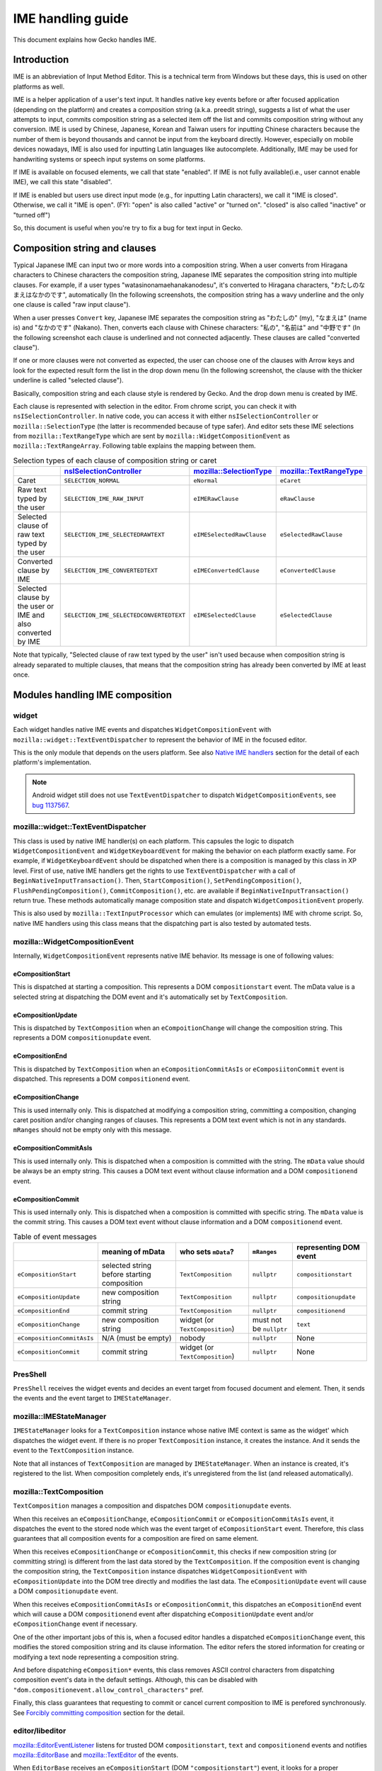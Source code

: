 ==================
IME handling guide
==================

This document explains how Gecko handles IME.

Introduction
============

IME is an abbreviation of Input Method Editor. This is a technical term from Windows but these days, this is used on other platforms as well.

IME is a helper application of a user's text input. It handles native key events before or after focused application (depending on the platform) and creates a composition string (a.k.a. preedit string), suggests a list of what the user attempts to input, commits composition string as a selected item off the list and commits composition string without any conversion. IME is used by Chinese, Japanese, Korean and Taiwan users for inputting Chinese characters because the number of them is beyond thousands and cannot be input from the keyboard directly. However, especially on mobile devices nowadays, IME is also used for inputting Latin languages like autocomplete. Additionally, IME may be used for handwriting systems or speech input systems on some platforms.

If IME is available on focused elements, we call that state "enabled". If IME is not fully available(i.e., user cannot enable IME), we call this state "disabled".

If IME is enabled but users use direct input mode (e.g., for inputting Latin characters), we call it "IME is closed". Otherwise, we call it "IME is open". (FYI: "open" is also called "active" or "turned on". "closed" is also called "inactive" or "turned off")

So, this document is useful when you're try to fix a bug for text input in Gecko.


Composition string and clauses
==============================

Typical Japanese IME can input two or more words into a composition string. When a user converts from Hiragana characters to Chinese characters the composition string, Japanese IME separates the composition string into multiple clauses. For example, if a user types "watasinonamaehanakanodesu", it's converted to Hiragana characters, "わたしのなまえはなかのです", automatically (In the following screenshots, the composition string has a wavy underline and the only one clause is called "raw input clause").

.. image:: inputting_composition_string.png
   :alt: Screenshot of raw composition string which is inputting Roman character mode of MS-IME (Japanese)

.. image:: raw_composition_string.png
   :alt: Screenshot of raw composition string whose all characters are Hiragana character (MS-IME, Japanese)

When a user presses ``Convert`` key, Japanese IME separates the composition string as "わたしの" (my), "なまえは" (name is) and "なかのです" (Nakano). Then, converts each clause with Chinese characters: "私の", "名前は" and "中野です" (In the following screenshot each clause is underlined and not connected adjacently. These clauses are called "converted clause").

.. image:: converted_composition_string.png
   :alt: Screenshot of converted composition string (MS-IME, Japanese)

If one or more clauses were not converted as expected, the user can choose one of the clauses with Arrow keys and look for the expected result form the list in the drop down menu (In the following screenshot, the clause with the thicker underline is called "selected clause").

.. image:: candidatewindow.png
   :alt: Screenshot of candidate window of MS-IME (Japanese) which converts the selected clause

Basically, composition string and each clause style is rendered by Gecko. And the drop down menu is created by IME.

Each clause is represented with selection in the editor. From chrome script, you can check it with ``nsISelectionController``. In native code, you can access it with either ``nsISelectionController`` or ``mozilla::SelectionType`` (the latter is recommended because of type safer). And editor sets these IME selections from ``mozilla::TextRangeType`` which are sent by ``mozilla::WidgetCompositionEvent`` as ``mozilla::TextRangeArray``. Following table explains the mapping between them.

.. table:: Selection types of each clause of composition string or caret

   +------------------------------------------------------------+---------------------------------------+-------------------------+-------------------------+
   |                                                            |`nsISelectionController`_              |`mozilla::SelectionType`_|`mozilla::TextRangeType`_|
   +============================================================+=======================================+=========================+=========================+
   |Caret                                                       |``SELECTION_NORMAL``                   |``eNormal``              |``eCaret``               |
   +------------------------------------------------------------+---------------------------------------+-------------------------+-------------------------+
   |Raw text typed by the user                                  |``SELECTION_IME_RAW_INPUT``            |``eIMERawClause``        |``eRawClause``           |
   +------------------------------------------------------------+---------------------------------------+-------------------------+-------------------------+
   |Selected clause of raw text typed by the user               |``SELECTION_IME_SELECTEDRAWTEXT``      |``eIMESelectedRawClause``|``eSelectedRawClause``   |
   +------------------------------------------------------------+---------------------------------------+-------------------------+-------------------------+
   |Converted clause by IME                                     |``SELECTION_IME_CONVERTEDTEXT``        |``eIMEConvertedClause``  |``eConvertedClause``     |
   +------------------------------------------------------------+---------------------------------------+-------------------------+-------------------------+
   |Selected clause by the user or IME and also converted by IME|``SELECTION_IME_SELECTEDCONVERTEDTEXT``|``eIMESelectedClause``   |``eSelectedClause``      |
   +------------------------------------------------------------+---------------------------------------+-------------------------+-------------------------+

Note that typically, "Selected clause of raw text typed by the user" isn't used because when composition string is already separated to multiple clauses, that means that the composition string has already been converted by IME at least once.

.. _nsISelectionController: https://searchfox.org/mozilla-central/source/dom/base/nsISelectionController.idl
.. _mozilla::SelectionType: https://searchfox.org/mozilla-central/source/dom/base/nsISelectionController.idl
.. _mozilla::TextRangeType: https://searchfox.org/mozilla-central/source/widget/TextRange.h

Modules handling IME composition
================================

widget
------

Each widget handles native IME events and dispatches ``WidgetCompositionEvent`` with ``mozilla::widget::TextEventDispatcher`` to represent the behavior of IME in the focused editor.

This is the only module that depends on the users platform. See also `Native IME handlers`_ section for the detail of each platform's implementation.

.. note::

   Android widget still does not use ``TextEventDispatcher`` to dispatch ``WidgetCompositionEvents``, see `bug 1137567 <https://bugzilla.mozilla.org/show_bug.cgi?id=1137567>`__.

mozilla::widget::TextEventDispatcher
------------------------------------

This class is used by native IME handler(s) on each platform. This capsules the logic to dispatch ``WidgetCompositionEvent`` and ``WidgetKeyboardEvent`` for making the behavior on each platform exactly same. For example, if ``WidgetKeyboardEvent`` should be dispatched when there is a composition is managed by this class in XP level. First of use, native IME handlers get the rights to use ``TextEventDispatcher`` with a call of ``BeginNativeInputTransaction()``. Then, ``StartComposition()``, ``SetPendingComposition()``, ``FlushPendingComposition()``, ``CommitComposition()``, etc. are available if ``BeginNativeInputTransaction()`` return true. These methods automatically manage composition state and dispatch ``WidgetCompositionEvent`` properly.

This is also used by ``mozilla::TextInputProcessor`` which can emulates (or implements) IME with chrome script. So, native IME handlers using this class means that the dispatching part is also tested by automated tests.

mozilla::WidgetCompositionEvent
-------------------------------

Internally, ``WidgetCompositionEvent`` represents native IME behavior. Its message is one of following values:

eCompositionStart
^^^^^^^^^^^^^^^^^

This is dispatched at starting a composition. This represents a DOM ``compositionstart`` event. The mData value is a selected string at dispatching the DOM event and it's automatically set by ``TextComposition``.

eCompositionUpdate
^^^^^^^^^^^^^^^^^^

This is dispatched by ``TextComposition`` when an ``eCompoitionChange`` will change the composition string. This represents a DOM ``compositionupdate`` event.

eCompositionEnd
^^^^^^^^^^^^^^^

This is dispatched by ``TextComposition`` when an ``eCompositionCommitAsIs`` or ``eComposiitonCommit`` event is dispatched. This represents a DOM ``compositionend`` event.

eCompositionChange
^^^^^^^^^^^^^^^^^^

This is used internally only. This is dispatched at modifying a composition string, committing a composition, changing caret position and/or changing ranges of clauses. This represents a DOM text event which is not in any standards. ``mRanges`` should not be empty only with this message.

eCompositionCommitAsIs
^^^^^^^^^^^^^^^^^^^^^^

This is used internally only. This is dispatched when a composition is committed with the string. The ``mData`` value should be always be an empty string. This causes a DOM text event without clause information and a DOM ``compositionend`` event.

eCompositionCommit
^^^^^^^^^^^^^^^^^^

This is used internally only. This is dispatched when a composition is committed with specific string. The ``mData`` value is the commit string. This causes a DOM text event without clause information and a DOM ``compositionend`` event.

.. table:: Table of event messages

   +--------------------------+-------------------------------------------+-------------------------------+-----------------------+----------------------+
   |                          |meaning of mData                           |who sets ``mData``?            |``mRanges``            |representing DOM event|
   +==========================+===========================================+===============================+=======================+======================+
   |``eCompositionStart``     |selected string before starting composition|``TextComposition``            |``nullptr``            |``compositionstart``  |
   +--------------------------+-------------------------------------------+-------------------------------+-----------------------+----------------------+
   |``eCompositionUpdate``    |new composition string                     |``TextComposition``            |``nullptr``            |``compositionupdate`` |
   +--------------------------+-------------------------------------------+-------------------------------+-----------------------+----------------------+
   |``eCompositionEnd``       |commit string                              |``TextComposition``            |``nullptr``            |``compositionend``    |
   +--------------------------+-------------------------------------------+-------------------------------+-----------------------+----------------------+
   |``eCompositionChange``    |new composition string                     |widget (or ``TextComposition``)|must not be ``nullptr``|``text``              |
   +--------------------------+-------------------------------------------+-------------------------------+-----------------------+----------------------+
   |``eCompositionCommitAsIs``|N/A (must be empty)                        |nobody                         |``nullptr``            |None                  |
   +--------------------------+-------------------------------------------+-------------------------------+-----------------------+----------------------+
   |``eCompositionCommit``    |commit string                              |widget (or ``TextComposition``)|``nullptr``            |None                  |
   +--------------------------+-------------------------------------------+-------------------------------+-----------------------+----------------------+

PresShell
---------

``PresShell`` receives the widget events and decides an event target from focused document and element. Then, it sends the events and the event target to ``IMEStateManager``.

mozilla::IMEStateManager
------------------------

``IMEStateManager`` looks for a ``TextComposition`` instance whose native IME context is same as the widget' which dispatches the widget event. If there is no proper ``TextComposition`` instance, it creates the instance. And it sends the event to the ``TextComposition`` instance.

Note that all instances of ``TextComposition`` are managed by ``IMEStateManager``. When an instance is created, it's registered to the list. When composition completely ends, it's unregistered from the list (and released automatically).

mozilla::TextComposition
------------------------

``TextComposition`` manages a composition and dispatches DOM ``compositionupdate`` events.

When this receives an ``eCompositionChange``, ``eCompositionCommit`` or ``eCompositionCommitAsIs`` event, it dispatches the event to the stored node which was the event target of ``eCompositionStart`` event. Therefore, this class guarantees that all composition events for a composition are fired on same element.

When this receives ``eCompositionChange`` or ``eCompositionCommit``, this checks if new composition string (or committing string) is different from the last data stored by the ``TextComposition``. If the composition event is changing the composition string, the ``TextComposition`` instance dispatches ``WidgetCompositionEvent`` with ``eCompositionUpdate`` into the DOM tree directly and modifies the last data. The ``eCompositionUpdate`` event will cause a DOM ``compositionupdate`` event.

When this receives ``eCompositionCommitAsIs`` or ``eCompositionCommit``, this dispatches an ``eCompositionEnd`` event which will cause a DOM ``compositionend`` event after dispatching ``eCompositionUpdate`` event and/or ``eCompositionChange`` event if necessary.

One of the other important jobs of this is, when a focused editor handles a dispatched ``eCompositionChange`` event, this modifies the stored composition string and its clause information. The editor refers the stored information for creating or modifying a text node representing a composition string.

And before dispatching ``eComposition*`` events, this class removes ASCII control characters from dispatching composition event's data in the default settings. Although, this can be disabled with ``"dom.compositionevent.allow_control_characters"`` pref.

Finally, this class guarantees that requesting to commit or cancel current composition to IME is perefored synchronously. See `Forcibly committing composition`_ section for the detail.

editor/libeditor
----------------

`mozilla::EditorEventListener <https://searchfox.org/mozilla-central/source/editor/libeditor/EditorEventListener.cpp>`__ listens for trusted DOM ``compositionstart``, ``text`` and ``compositionend`` events and notifies `mozilla::EditorBase <https://searchfox.org/mozilla-central/source/editor/libeditor/EditorBase.cpp>`__ and `mozilla::TextEditor <https://searchfox.org/mozilla-central/source/editor/libeditor/TextEditor.cpp>`__ of the events.

When ``EditorBase`` receives an ``eCompositionStart`` (DOM ``"compositionstart"``) event, it looks for a proper ``TextComposition`` instance and stores it.

When ``TextEditor`` receives an ``eCompositionChange`` (DOM ``"text"``) event, it creates or modifies a text node which includes the composition string and `mozilla::CompositionTransaction <https://searchfox.org/mozilla-central/source/editor/libeditor/CompositionTransaction.cpp>`__ (it was called ``IMETextTxn``) sets IME selections for representing the clauses of the composition string.

When ``EditorBase`` receives an ``eCompositionEnd`` (DOM ``"compositionend"``) event, it releases the stored ``TextComposition`` instance.

nsTextFrame
-----------
``nsTextFrame`` paints IME selections.

mozilla::IMEContentObserver
---------------------------

``IMEContentObserver`` observes various changes of a focused editor. When an editor or a windowless plugin gets focus, an instance is created, starts to observe and notifies widget of IME getting focus. When the editor or windowless plugin loses focus, it notifies widget of IME losing focus, stops observing everything and is released.

This class observes selection changes (caret position changes), text changes of a focused editor and layout changes (by reflow or scroll) of everything in the document. It depends on the result of ``nsIWidget::GetIMEUpdatePreference()`` what is observed.

When this notifies something of widget and/or IME, it needs to be safe to run script because notifying something may cause dispatching one or more DOM events and/or new reflow. Therefore, ``IMEContentObserver`` only stores which notification should be sent to widget and/or IME. Then, ``mozilla::IMEContentObserver::IMENotificationSender`` tries to send the pending notifications when it might become safe to do that. Currently, it's tried:

* after a native event is dispatched from ``PresShell::HandleEventInternal()``
* at changing focus from a windowless plugin
* when new focused editor receives DOM "focus" event

.. note::

   The 3rd timing may not be safe actually, but it causes a lot of oranges of automated tests.

See also `Notifications to IME`_ section for the detail of sending notifications.

Currently, ``WidgetQueryContentEvent`` is handled via ``IMEContentObserver`` because if it has a cache of selection, it can set reply of ``eQuerySelectedText`` event only with the cache. That is much faster than using ``ContentEventHandler``.

e10s support
============

Even when a remote process has focus, native IME handler in chrome process does its job. So, there is process boundary between native IME handler and focused editor. Unfortunately, it's not allowed to use syncronous communication from chrome process to a remote process. This means that chrome process (and also native IME and our native IME handler) cannot query the focused editor contents directly. For fixing this issue, we have ``ContentCache`` classes around process boundary.

mozilla::ContentCache
---------------------
This is a base class of ``ContentCacheInChild`` and ``ContentCacheInParent`` and IPC-aware. This has common members of them including all cache data:

``mText``
    Whole text in focused editor. This may be too big but IME may request all text in the editor.

    If we can separate editor contents per paragraph, moving selection between paragraphs generates pseudo focus move, we can reduce this size and runtime cost of ``ContentEventHandler``. However, we've not had a plan to do that yet. Note that Microsoft Word uses this hack.

``mCompositionStart``
    Offset of composition string in ``mText``. When there is no composition, this is ``UINT32_MAX``.

``mSelection::mAnchor``, ``mSelection::mFocus``
    Offset of selection anchor and focus in ``mText``.

``mSelection::mWritingMode``
    Writing mode at selection start.

``mSelection::mAnchorCharRect``, ``mSelection::mFocusCharRect``
    Next character rect of ``mSelection::mAnchor`` and ``mSelection::mFocus``. If correspoinding offset is end of the editor contents, its rect should be caret rect.

    These rects shouldn't be empty rect.

``mSelection::mRect``
    Unifiied character rect in selection range. When the selection is collapsed, this should be caret rect.

``mFirstRect``
    First character rect of ``mText``. When ``mText`` is empty string, this should be caret rect.

``mCaret::mOffset``
    Always same as selection start offset even when selection isn't collappsed.

``mCaret::mRect``
    Caret rect at ``mCaret::mOffset``. If caret isn't actually exists, it's computed with a character rect at the offset.

``mTextRectArray::mStart``
    If there is composition, ``mStart`` is same as ``mCompositionStart``.
    Otherwise, ``UINT32_MAX``.

``mTextRectArray::mRects``
    Each character rects of composition string.

``mEditorRect``
    The rect of editor element.

mozilla::ContentCacheInChild
----------------------------

This exists only in remote processes. This is created as a member of `PuppetWidget <https://searchfox.org/mozilla-central/source/widget/PuppetWidget.cpp>`__. When ``PuppetWidget`` receives notifications to IME from ``IMEContentObserver`` in the remote process, it makes this class modify its cached content. Then, this class do that with ``WidgetQueryContentEvents``. Finally, ``PuppetWidget`` sends the notification and ``ContentCacheInParent`` instance as ``ContentCache`` to its parent process.

mozilla::ContentCacheInParent
-----------------------------

This exists as a member of ``TabParent``. When ``TabParent`` receives notification from corresponding remote process, it assigns ``ContentCacheInParent`` new ``ContentCache`` and post the notification to ``ContentCacheInParent``. If all sent ``WidgetCompositionEvents`` and ``WidgetSelectionEvents`` are already handled in the remote process, ``ContentCacheInParent`` sending the notifications to widget.

And also this handles ``WidgetQueryContentEvents`` with its cache. Supported event messages of them are:

* ``eQuerySelectedText`` (only with ``SelectionType::eNormal``)
* ``eQueryTextContent``
* ``eQueryTextRect``
* ``eQueryCaretRect``
* ``eQueryEditorRect``

Additionally, this does not support query content events with XP line breakers but this must not be any problem since native IME handlers query contents with native line breakers.

``ContentCacheInParent`` also manages sent ``WidgetCompositionEvents`` and ``WidgetSelectionEvents``. After these events are handled in the remote process, ``TabParent`` receives it with a call of ``RecvOnEventNeedingAckHandled()``. Then, it calls ``ContentCacheInParent::OnEventNeedingAckHandled()``. Finally, ``ContentCacheInParent`` flushes pending notifications.

How do mozilla::TextComposition and mozilla::IMEStateManager work in e10s mode?
-------------------------------------------------------------------------------
In remote process, they work as non-e10s mode. On the other hand, they work specially in parent process.

When ``IMEStateManager`` in parent process receives ``eCompositionStart``, it creates ``TextComposition`` instance normally. However, if the event target has remote contents, ``TextComposition::DispatchCompositionEvent()`` directly sends the event to the remote process instead of dispatching the event into the target DOM tree in the process.

That means that even in a parent process, anybody can retrieve ``TextComposition`` instance, but it just does nothing in parent process.

``IMEStateManager`` works more complicated because IMEStateManagers in each processe need to negotiate about owner ship of managing input context.

When a remote process gets focus, temporarily, ``IMEStateManager`` in parent process disables IME in the widget. After that, ``IMEStateManager`` in the remote process will set proper input context for the focused editor. At this time, ``IMEStateManager`` in the parent process does nothing. Therefore, ``IMEContentObserver`` is never created while a remote process has focus.

When a remote process loses focus, ``IMEStateManager`` in parent process notifies ``IMEStateManager`` in the remote process of "Stop IME state management". When ``IMEStateManager::StopIMEStateManagement()`` is called in the remote process by this, the ``IMEStateManager`` forgets all focus information (i.e., that indicates nobody has focus).

When ``IMEStateManager`` in parent process is notified of pseudo focus move from or to menubar while a remote process has focus, it notifies the remote process of "Menu keyboard listener installed". Then, ``TabChild`` calls ``IMEStateManager::OnInstalledMenuKeyboardListener()`` in the remote process.

Style of each clause
--------------------

The style of each IME selection is managed by `LookAndFeel <https://searchfox.org/mozilla-central/source/widget/LookAndFeel.h>`__ class per platform. Therefore, it can be overridden by prefs.

Background color, foreground color (text color) and underline color can be specified with following prefs. The values must be string of "#rrggbb" format.

* ``ui.IMERawInputBackground``
* ``ui.IMERawInputForeground``
* ``ui.IMERawInputUnderline``
* ``ui.IMESelectedRawTextBackground``
* ``ui.IMESelectedRawTextForeground``
* ``ui.IMESelectedRawTextUnderline``
* ``ui.IMEConvertedTextBackground``
* ``ui.IMEConvertedTextForeground``
* ``ui.IMEConvertedTextUnderline``
* ``ui.IMESelectedConvertedTextBackground``
* ``ui.IMESelectedConvertedTextForeground``
* ``ui.IMESelectedConvertedTextUnderline``

Underline style can be specified with the following prefs. The values are integer,  0: none, 1: dotted, 2: dashed, 3: solid, 4: double, 5: wavy (The values same as ``NS_STYLE_TEXT_DECORATION_STYLE_*`` defined in `nsStyleConsts.h <https://searchfox.org/mozilla-central/source/layout/style/nsStyleConsts.h>`__.

* ``ui.IMERawInputUnderlineStyle``
* ``ui.IMESelectedRawTextUnderlineStyle``
* ``ui.IMEConvertedTextUnderlineStyle``
* ``ui.IMESelectedConvertedTextUnderlineStyle``

Underline width can be specified with ``"ui.IMEUnderlineRelativeSize"`` pref. This affects all types of clauses. The value should be 100 or 200. 100 means normal width, 200 means double width.

On some platforms, IME may support its own style for each clause. Currently, this feature is supported in TSF mode of Windows and on Linux. The style information is stored in ``TextRangeStyle`` which is defined in `TextRange.h <https://searchfox.org/mozilla-central/source/widget/TextRange.h>`__. It's a member of ``TextRange``. ``TextRange`` is stored in ``mRanges`` of ``WidgetCompositionEvent`` only when its message is ``eCompositionChange``.
Lifetime of composition string

When native IME notifies Gecko of starting a composition, a widget dispatches ``WidgetCompositionEvent`` with ``eCompositionStart`` which will cause a DOM ``compositionstart`` event.

When native IME notifies Gecko of a composition string change, a caret position change and/or a change of length of clauses, a widget dispatches ``WidgetCompositionEvent`` with ``eCompositionChange`` event. It will cause a DOM ``compositionupdate`` event when composition string is changing. That is dispatched by ``TextComposition`` automatically. After that when the widget and ``PresShell`` of the focused editor have not been destroyed yet, the ``eCompositionChange`` will cause a DOM text event which is not in any web standards.

When native IME notifies Gecko of the ending of a composition, a widget dispatches ``WidgetCompositionEvent`` with ``eCompositionCommitAsIs`` or ``eCompositionCommit``. If the committing string is different from the last set of data (i.e., if the event message is ``eCompositionCommit``), ``TextComposition`` dispatches a DOM ``compositionupdate`` event. After that, when the widget and ``PresShell`` of the focused editor have not been destroyed yet, an ``eCompositionChange`` event dispatched by ``TextComposition``, that causes a DOM text event. Finally, if the widget and PresShell of the focused editor has not been destroyed yet too, TextComposition dispatches an eCompositionEnd event which will cause a DOM compositionend event.
Limitation of handling composition

Currently, ``EditorBase`` touches undo stack at receiving every ``WidgetCompositionEvent``. Therefore, ``EditorBase`` requests to commit composition when the following cases occur:

* The editor loses focus
* The caret is moved by mouse or Javascript
* Value of the editor is changed by Javascript
* Node of the editor is removed from DOM tree
* Somethings object is modified in an HTML editor, e.g., resizing an image
* Composition string is moved to a different position which is specified by native IME (e.g., only a part of composition is committed)

In the future, we should fix this limitation. If we make ``EditorBase`` not touch undo stack until composition is committed, some of the cases must be fixed.

Notifications to IME
====================

XP part of Gecko uses ``nsIWidget::NotifyIME()`` for notifying ``widget`` of something useful to handle IME. Note that some of them are notified only when ``nsIWidget::GetIMEUpdatePreference()`` returns flags which request the notifications.

``NOTIFY_IME_OF_TEXT_CHANGE``, ``NOTIFY_IME_OF_SELECTION_CHANGE``, ``NOTIFY_IME_OF_POSITION_CHANGE`` and ``NOTIFY_IME_OF_COMPOSITION_EVENT_HANDLED`` are always sent by following order:

1. ``NOTIFY_IME_OF_TEXT_CHANGE``
2. ``NOTIFY_IME_OF_SELECTION_CHANGE``
3. ``NOTIFY_IME_OF_POSITION_CHANGE``
4. ``NOTIFY_IME_OF_COMPOSITION_EVENT_HANDLED``

If sending one of above notifications causes higher priority notification, the sender should abort to send remaning notifications and restart from highet priority notification again.

Additionally, all notifications except ``NOTIFY_IME_OF_BLUR`` should be sent only when it's safe to run script since the notification may cause querying content and/or dispatching composition events.

NOTIFY_IME_OF_FOCUS
-------------------

When an editable editor gets focus and ``IMEContentObserver`` starts to observe it, this is sent to widget. This must be called after the previous ``IMEContentObserver`` notified widget of ``NOTIFY_IME_OF_BLUR``.

Note that even if there are pending notifications, they are canceled when ``NOTIFY_IME_OF_FOCUS`` is sent since querying content with following notifications immediately after getting focus does not make sense. The result is always same as the result of querying contents at receiving this notfication.

NOTIFY_IME_OF_BLUR
------------------

When an ``IMEContentObserver`` instance ends observing the focused editor, this is sent to ``widget`` synchronously because assumed that this notification causes neither query content events nor composition events.

If ``widget`` wants notifications even while all windows are deactive, ``IMEContentObserver`` doesn't end observing the focused editor. I.e., in this case, ``NOTIFY_IME_OF_FOCUS`` and ``NOTIFY_IME_OF_BLUR`` are not sent to ``widget`` when a window which has a composition is being activated or deactivated.

When ``widget`` wants notifications during deactive, ``widget`` includes ``NOTIFY_DURING_DEACTIVE`` to the result of ``nsIWidget::GetIMEUpdatePreference()``.

If this notification is tried to sent before sending ``NOTIFY_IME_OF_FOCUS``, all pending notifications and ``NOTIFY_IME_OF_BLUR`` itself are canceled.

NOTIFY_IME_OF_TEXT_CHANGE
-------------------------

When text of focused editor is changed, this is sent to ``widget`` with a range of the change. But this is sent only when result of ``nsIWidget::GetIMEUpdatePreference()`` includes ``NOTIFY_TEXT_CHANGE``.

If two or more text changes occurred after previous ``NOTIFY_IME_OF_TEXT_CHANGE`` or ``NOTIFY_IME_OF_FOCUS``, the ranges of all changes are merged. E.g., if first change is from ``1`` to ``5`` and second change is from ``5`` to ``10``, the notified range is from ``1`` to ``10``.

If all merged text changes were caused by composition, ``IMENotification::mTextChangeData::mCausedOnlyByComposition`` is set to true. This is useful if native IME handler wants to ignore all text changes which are expected by native IME.

If at least one text change of the merged text changes was caused by current composition, ``IMENotification::mTextChangeData::mIncludingChangesDuringComposition`` is set to true. This is useful if native IME handler wants to ignore delayed text change notifications.

If at least one text change of the merged text changes was caused when there was no composition, ``IMENotification::mTextChangeData::mIncludingChangesWithoutComposition`` is set to true.

NOTIFY_IME_OF_SELECTION_CHANGE
------------------------------

When selection (or caret position) is changed in focused editor, widget is notified of this.

If the last selection change was occurred by a composition event event handling, ``IMENotification::mSelectionChangeData::mCausedByComposition`` is set to true. This is useful if native IME handler wants to ignore the last selection change which is expected by native IME.

If the last selection change was occurred by an ``eSetSelection`` event, ``IMENotification::mSelectionChangeData::mCausedBySelectionEvent`` is set to true. This is useful if native IME handler wants to ignore the last selection change which was requested by native IME.

If the last selection is occurred during a composition, ``IMENotification::mSelectionChangeData::mOccurredDuringComposition`` is set to true. This is useful if native IME handler wants to ignore the last selection change which occurred by web application's ``compositionstart`` or ``compositionupdate`` event handler before inserting composition string.

NOTIFY_IME_OF_POSITION_CHANGE
-----------------------------

When reflow or scroll occurs in the document, this is sent to widget. But this is sent only when result of ``nsIWidget::GetIMEUpdatePreference()`` includes ``NOTIFY_POSITION_CHANGE``.

This might be useful to update a candidate window position or something.

NOTIFY_IME_OF_COMPOSITION_EVENT_HANDLED
---------------------------------------

After ``TextComposition`` handles ``eCompositionStart``, ``eCompositionChange``, ``eComposiitionCommit`` or ``eCompositionCommitAsIs``, this notification is sent to widget. This might be useful to update a candidate window position or something.

NOTIFY_IME_OF_MOUSE_BUTTON_EVENT
--------------------------------

When a ``mousedown`` event or a ``mouseup`` event is fired on a character in a focused editor, this is sent to widget. But this is sent only when result of ``nsIWidget::GetIMEUpdatePreference()`` includes ``NOTIFY_MOUSE_BUTTON_EVENT_ON_CHAR``. This is sent with various information. See ``IMENotification::mMouseButtonEventData`` in `IMEData.h <https://searchfox.org/mozilla-central/source/widget/IMEData.h>`__ for the detail.

If native IME supports mouse button event handling, ``widget`` should notify IME of mouse button events with this. If IME consumes an event, ``widget`` should return ``NS_SUCCESS_EVENT_CONSUMED`` from ``nsIWidget::NotifyIME()``. Then, ``EditorBase`` doesn't handle the mouse event.

Note that if a ``mousedown`` event or a ``mouseup`` event is consumed by a web application (before a focused editor handles it), this notification is not sent to ``widget``. This means that web applications can handle mouse button events before IME.

Requests to IME
===============

XP part of Gecko can request IME to commit or cancel composition. This must be requested via ``IMEStateManager::NotifyIME()``. Then, ``IMEStateManager`` looks for a proper ``TextComposition`` instance. If it's found, ``TextComposition::RequestToCommit()`` for calling ``nsIWidget::NotifyIME()`` and handles some extra jobs.

widget should call the proper native API if it's available. Even if commit or canceling composition does not occur synchronously, widget doesn't need to emulate it since ``TextComposition`` will emulate it automatically. In other words, widget should only request to commit or cancel composition to IME.

REQUEST_TO_COMMIT_COMPOSITION
-----------------------------

A request to commit current composition to IME. See also following "`Forcibly committing composition`_" section for additional information.

REQUEST_TO_CANCEL_COMPOSITION
-----------------------------

A request to cancel current composition to IME. In other words, a request to commit current composition with an empty string.

Forcibly committing composition
===============================

When ``TextComposition::RequestToCommit()`` calls ``nsIWidget::NotifyIME()``, it guarantees synchronous commit or canceling composition.

In order to put it into practice, we need to handle the following four scenarios:

The composition is committed with non-empty string synchronously
----------------------------------------------------------------

This is the most usual case. In this case, ``TextComposition`` handles ``WidgetCompositionEvent`` instances during a request normally. However, in a remote process in e10s mode, this case never occurs since requests to native IME is handled asynchronously.

The composition is not committed synchronously but later
--------------------------------------------------------

This is the only case in a remote process in e10s mode or occurs on Linux even in non-e10s mode if the native IME is iBus. The callers of ``NotifyIME(REQUEST_TOCOMMIT_COMPOSITION)`` may expect that composition string is committed immediately for their next job. For such a case, ``TextComposition::RequestToCommit()`` synthesizes DOM composition events and a DOM text event for emulating to commit composition synchronously. Additionally, ``TextComposition`` ignores committing events which are dispatched by widget when the widget receives native IME events.

In this case, using the last composition string as commit string.

However, if the last composition string is only an ideographic space (fullwidth space), the composition string may be a placeholder of some old Chinese IME on Windows.

.. image:: ChangJie.png
   :alt: aScreenshot of ChangJie (Traditional Chinese IME) which puts an ideographic space into composition string for placeholder

In this case, although, we should not commit the placeholder character because it's not a character which the user wanted to input but we commit it as is. The reason is, inputting an ideographic space causes a composition. Therefore, we cannot distinguish if committing composition is unexpected. If the user uses such old Chinese IME, ``"intl.ime.remove_placeholder_character_at_commit"`` pref may be useful but we don't support them anymore in default settings (except if somebody will find a good way to fix this issue).

The composition is committed synchronously but with empty string
----------------------------------------------------------------

This case may occur on Linux or with some IME on other platforms. If a web application implements autocomplete, committing with different strings especially an empty string it might cause confusion.

In this case, TextComposition overwrites the commit string of ``eCompositionChange`` event dispatched by widget. However, if the last composition string is only an ideographic space, it shouldn't be committed. See the previous case

Note that this case doesn't work as expected when composition is in a remote process in e10s mode.

The composition is not committed
--------------------------------

On Linux, there is no API to request commit or canceling composition forcibly. Instead, Gecko uses ``gtk_im_context_reset()`` API for this purpose because most IME cancel composition with it. But there are some IMEs which do nothing when Gecko calls it.

If this occurs, Gecko should restart composition with a DOM ``compositionstart`` event , a DOM ``compositionupdate`` event and a DOM ``text`` event at caret position.

.. note::

   This issue hasn't been supported yet.

IME state management
====================

IME is a text input system. It means that except when a user wants to input some text, IME shouldn't be avaliable. For example, pressing the space key to attempt scrolling a page may be consumed and prevented by IME. Additionally, password editors need to request special behavior with IME.

For solving this issue, Gecko sets the proper IME state at DOM focus change.

First, when a DOM node gets focus, nsFocusManager notifies ``IMEStateManager`` of the new focused node (calls ``IMEStateManager::OnChangeFocus()``). ``IMEStateManager`` asks desired IME state by calling ``nsIContent::GetDesiredIMEState()`` of the node. If the node owns ``nsEditor`` instance, it asks for the desired IME state from the editor and returns the result.

Next, ``IMEStateManager`` initializes ``InputContext`` (defined in `IMEData.h <https://searchfox.org/mozilla-central/source/widget/IMEData.h>`__) with the desired IME state and node information. Then, it calls ``nsIWidget::SetInputContext()`` with the ``InputContext``.

Finally, widget stores the InputContext and enables or disables IME if the platform has such an API.

InputContext
------------

InputContext is a struct. Its ``mIMEState``, ``mHTMLInputType``, ``mHTMLInputInputMode`` and ``mActionHint`` are set at ``nsIWidget::SetInputContext()`` called.

mIMEState
^^^^^^^^^
IME state has two abilities. One is enabled state:

ENABLED
"""""""

This means IME is fully available. E.g., when an editable element such as ``<input type="text">``, ``<textarea>`` or ``<foo contentediable>`` has focus.

DISABLED
""""""""

This means IME is not available. E.g., when a non-editable element has focus or no element has focus, the desired IME state is ``DISABLED``.

PASSWORD
""""""""

This means IME state should be the same as the state when a native password field has focus. This state is set only when ``<input type="password"> (ime-mode: auto;)``, ``<input type="text" style="ime-mode: disabled;">`` or ``<textarea style="ime-mode: disabled;">``.

PLUGIN
""""""

This is set only when a windowless plugin has focus.

.. note::

   Be careful, even if a password field has focus, ``mIMEState`` may be ``ENABLED``. When you need to check if a password field has focus for security reasons, you should use ``InputContext::IsPasswordEditor()``.

The other is IME open state:

DONT_CHANGE_OPEN_STATE
""""""""""""""""""""""

The open state of IME shouldn't be changed. I.e., Gecko should keep the last IME open state.

OPEN
""""
Open IME. This is specified only when ime-mode of the new focused element is ``active``.

CLOSE
"""""
Close IME. This is specified only when ime-mode of the new focused element is ``inactive``.

.. note::

   E.g., on Linux, applications cannot manage IME open state. On such platforms, this is ignored.

.. note::

   IME open state should be changed only when ``nsIWidget::SetInputContext()`` is called at DOM focus change because changing IME open state while an editor has focus makes users confused. The reason why ``nsIWidget::SetInputContext()`` is called is stored in ``InputContextAction::mCause``.

How does Gecko disable IME in IMM mode on Windows
"""""""""""""""""""""""""""""""""""""""""""""""""

Every window on Windows is associated an ``IMContext``. When Gecko disables IME, `mozilla::widget::IMEHandler <https://searchfox.org/mozilla-central/source/widget/windows/WinIMEHandler.cpp>`__::SetInputContext() disasociates the context from the window.

How does Gecko disable IME in TSF mode on Windows
"""""""""""""""""""""""""""""""""""""""""""""""""

`mozilla::widget::TSFTextStore <https://searchfox.org/mozilla-central/source/widget/windows/TSFTextStore.cpp>`__ sets focus to a dummy context which disables the keyboard.

How does Gecko disable IME on Mac
"""""""""""""""""""""""""""""""""

`mozilla::widget::TextInputHandler <https://searchfox.org/mozilla-central/source/widget/cocoa/TextInputHandler.mm>`__::HandleKeyDownEvent() doesn't call focused view's interpretKeyEvents. This prevents native key events to be passed to IME.

How does Gecko disable IME on GTK
"""""""""""""""""""""""""""""""""

`mozilla::widget::IMContextWrapper <https://searchfox.org/mozilla-central/source/widget/gtk/IMContextWrapper.cpp>`__ sets focus to a dummy context which doesn't have IME composition.

How does Gecko disable IME on Android
"""""""""""""""""""""""""""""""""""""

?

mHTMLInputType
^^^^^^^^^^^^^^

The value is a string representing the focused editor.

``"text"``, ``"password"``, ``"number"``, etc.
    When an ``<input>`` element gets focus, the value is the type of the input element.

``"textarea"``
    When a ``<textarea>`` element gets focus, the value is ``"textarea"``.

``""``
    When an HTML editor (an element whose ``contenteditable`` attribute is "true" or document whose designMode is "on") gets focus, the value is empty. And also, when the other elements get focus.

mHTMLInputInputMode
^^^^^^^^^^^^^^^^^^^

The value is ``inputmode`` attribute value of the focused editor. This is set only when ``"dom.forms.inputmode"`` pref is true.

mActionHint
^^^^^^^^^^^

The value is ``enterkeyhint`` attribute value of the focused editor when ``"dom.forms.enterkeyhint"`` pref is true. This is useful for deciding the caption for the submit button in virtual keyboard. E.g., the value could be ``"Go"``, ``"Next"`` or ``"Search"``.

Native IME handlers
===================

Following classes handles IME on each platform:

Windows
-------

`mozilla::widget::IMEHandler`__
^^^^^^^^^^^^^^^^^^^^^^^^^^^^^^^

This class manages input mehtod context of each window and makes ``IMMHandler`` or ``TSFTextStore`` work with active IME and focused editor or windowless plugin. This class has only static members, i.e., never created its instance.

__ https://searchfox.org/mozilla-central/source/widget/windows/WinIMEHandler.cpp

`mozilla::widget::IMMHandler`__
^^^^^^^^^^^^^^^^^^^^^^^^^^^^^^^

This class is used when TSF mode is disabled by pref (``"intl.tsf.enable"``), focused content is a windowless plugin or active IME is for IMM (i.e., not TIP for TSF).

This class handles ``WM_IME_*`` messages and uses ``Imm*()`` API. This is a singleton class since Gecko supports only on IM context in a process. Typically, a process creates windows with default IM context. Therefore, this design is enough (ideally, an instance should be created per IM context, though). The singleton instance is created when it becomes necessary. So, if user doesn't meet a windowless plugin nor use IME on it, this instance is never created.

__ https://searchfox.org/mozilla-central/source/widget/windows/IMMHandler.cpp

`mozilla::widget::TSFTextStore`__
^^^^^^^^^^^^^^^^^^^^^^^^^^^^^^^^^

This class handles IME events in TSF mode and when TIP (IME implemented with TSF) is active. This instances are created when an editable element gets focus and released when it loses focus.

``TSFTextStore`` implements some COM interfaces which is necessary to work with TIP. And similarly, there is a singleton class, ``TSFStaticSink``, to observe active TIP changes.

TSF is the most complicated IME API on all platforms, therefore, design of this class is also very complicated.

FIrst, TSF/TIP requests to lock the editor content for querying or modifying the content or selection. However, web standards don't have such mechanim. Therefore, when it's requested, ``TSFTextStore`` caches current content and selection with ``WidgetQueryContentEvent``. Then, it uses the cache to reply to query requests, and modifies the cache as they requested. At this time, ``TSFTextStore`` saves the requests of modification into the queue called ``PendingAction``. Finally, after unlocking the contents, it flushes the pending actions with dispatches ``WidgetCompositionEvents`` via ``TextEventDispatcher``.

Then, ``IMEContentObserver`` will notify some changes caused by the dispatched ``WidgetCompositionEvents`` (they are notified synchronously in chrome or non-e10s mode, but asynchronously from a remote process in e10s mode). At this time, ``TSFTextStore`` may receive notifications which indicates web application changes the content differently from cache in ``TSFTextStore``. However, ``TSFTextStore`` ignores such fact temporarily until the composition is finished completely. The reason is that, notifying unexpected text or selection changes to TSF and/or TIP during composition may behave them odd.

When a composition is committed and it receives ``NOTIFY_IME_OF_COMPOSITION_EVENT_HANDLED``, ``TSFTextStore`` clears the cache of contents and notifying TSF of merged text changes and the last selection change if they are not caused by composition. By this step, TSF and TIP may sync its internal cache with actual contents.

Note that if new composition is started before ``NOTIFY_IME_OF_COMPOSITION_EVENT_HANDLED`` notification, ``TSFTextStore`` handles the new composition with cached contents which may be different from actual contents. So, e.g., reconvertion around caret may not work as unexpectd in such case, but we don't have a good solution for this issue.

On the other hand, ``TSFTextStore`` cannot cache character rects since if there are a lot of characters, caching the rects require a lot of CPU cost (to compute each rect) and memory. Therefore, ``TSFTextStore`` will use insertion point relative query for them `bug 1286157 <https://bugzilla.mozilla.org/show_bug.cgi?id=1286157>`__. Then, it can retrieve expected character's rect even if the cache of ``TSFTextStore`` is different from the actual contents because TIP typically needs caret position's character rect (for a popup to indicate current input mode or next word suggestion list) or first character rect of the target clause of current composition (for a candidate list window of conversion).

__ https://searchfox.org/mozilla-central/source/widget/windows/TSFTextStore.cpp

Mac
---

Both IME and key events are handled in `TextInputHandler.mm <https://searchfox.org/mozilla-central/source/widget/cocoa/TextInputHandler.mm>`__.

``mozilla::widget::TextInputHandlerBase`` is the most base class. ``mozilla::widget::PluginTextInputHandler`` inherits ``TextInputHandlerBase`` and handles key events and IME events on focused plugin. ``mozilla::widget::IMEInputHandler`` inherits ``TextInputHandlerBase`` and handles IME related events. ``mozilla::widget::TextInputHandler`` inherits ``TextInputHandlerBase`` and implements ``NSTextInput`` protocol of Cocoa. The instance is created per `nsChildView <https://searchfox.org/mozilla-central/source/widget/cocoa/nsChildView.mm>`__ instance.

GTK
---

`mozilla::widget::IMContextWrapper <https://searchfox.org/mozilla-central/source/widget/gtk/IMContextWrapper.cpp>`__ handles IME. The instance is created per top level window.

Android
-------

`org.mozilla.geckoview.GeckoEditable <https://searchfox.org/mozilla-central/source/mobile/android/geckoview/src/main/java/org/mozilla/geckoview/GeckoEditable.java>`__ handles native IME events and `mozilla::widget::GeckoEditableSupport <https://searchfox.org/mozilla-central/source/widget/android/GeckoEditableSupport.cpp>`__ dispatches ``Widget*Event``.
